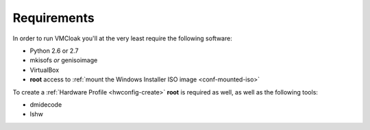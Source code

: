 Requirements
============

In order to run VMCloak you'll at the very least require the following
software:

* Python 2.6 or 2.7
* mkisofs *or* genisoimage
* VirtualBox
* **root** access to :ref:`mount the Windows Installer ISO image <conf-mounted-iso>`

To create a :ref:`Hardware Profile <hwconfig-create>` **root** is required as
well, as well as the following tools:

* dmidecode
* lshw
